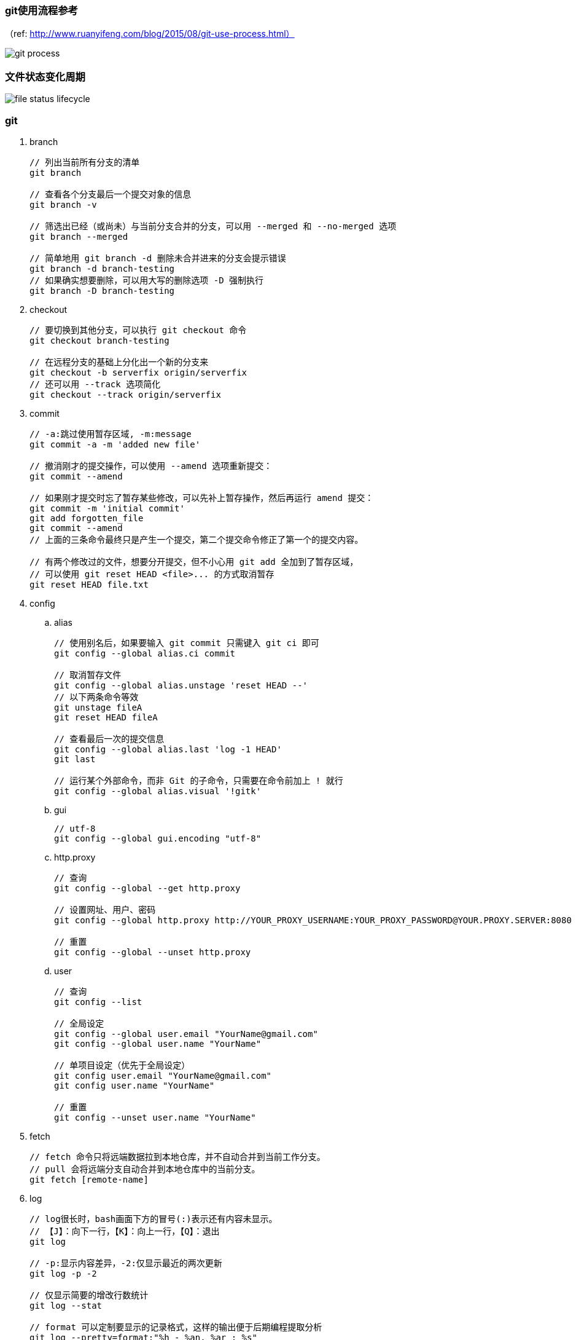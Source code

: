 === git使用流程参考
（ref: http://www.ruanyifeng.com/blog/2015/08/git-use-process.html）

image:images/git-process.png[git process]


=== 文件状态变化周期

image:images/file_status_lifecycle.png[file status lifecycle]

=== git


. branch
+
----
// 列出当前所有分支的清单
git branch

// 查看各个分支最后一个提交对象的信息
git branch -v

// 筛选出已经（或尚未）与当前分支合并的分支，可以用 --merged 和 --no-merged 选项
git branch --merged

// 简单地用 git branch -d 删除未合并进来的分支会提示错误
git branch -d branch-testing
// 如果确实想要删除，可以用大写的删除选项 -D 强制执行
git branch -D branch-testing
----


. checkout
+
----
// 要切换到其他分支，可以执行 git checkout 命令
git checkout branch-testing

// 在远程分支的基础上分化出一个新的分支来
git checkout -b serverfix origin/serverfix
// 还可以用 --track 选项简化
git checkout --track origin/serverfix
----


. commit
+
----
// -a:跳过使用暂存区域, -m:message
git commit -a -m 'added new file'

// 撤消刚才的提交操作，可以使用 --amend 选项重新提交：
git commit --amend

// 如果刚才提交时忘了暂存某些修改，可以先补上暂存操作，然后再运行 amend 提交：
git commit -m 'initial commit'
git add forgotten_file
git commit --amend
// 上面的三条命令最终只是产生一个提交，第二个提交命令修正了第一个的提交内容。

// 有两个修改过的文件，想要分开提交，但不小心用 git add 全加到了暂存区域，
// 可以使用 git reset HEAD <file>... 的方式取消暂存
git reset HEAD file.txt
----


. config

.. alias
+
----
// 使用别名后，如果要输入 git commit 只需键入 git ci 即可
git config --global alias.ci commit

// 取消暂存文件
git config --global alias.unstage 'reset HEAD --'
// 以下两条命令等效
git unstage fileA
git reset HEAD fileA

// 查看最后一次的提交信息
git config --global alias.last 'log -1 HEAD'
git last

// 运行某个外部命令，而非 Git 的子命令，只需要在命令前加上 ! 就行
git config --global alias.visual '!gitk'
----

.. gui
+
----
// utf-8
git config --global gui.encoding "utf-8"
----

.. http.proxy
+
----
// 查询
git config --global --get http.proxy

// 设置网址、用户、密码
git config --global http.proxy http://YOUR_PROXY_USERNAME:YOUR_PROXY_PASSWORD@YOUR.PROXY.SERVER:8080

// 重置
git config --global --unset http.proxy
----

.. user
+
----
// 查询
git config --list

// 全局设定
git config --global user.email "YourName@gmail.com"
git config --global user.name "YourName"

// 单项目设定（优先于全局设定）
git config user.email "YourName@gmail.com"
git config user.name "YourName"

// 重置
git config --unset user.name "YourName"
----


. fetch
+
----
// fetch 命令只将远端数据拉到本地仓库，并不自动合并到当前工作分支。
// pull 会将远端分支自动合并到本地仓库中的当前分支。
git fetch [remote-name]
----


. log
+
----
// log很长时，bash画面下方的冒号(:)表示还有内容未显示。
// 【J】：向下一行，【K】：向上一行，【Q】：退出
git log

// -p:显示内容差异，-2:仅显示最近的两次更新
git log -p -2

// 仅显示简要的增改行数统计
git log --stat

// format 可以定制要显示的记录格式，这样的输出便于后期编程提取分析
git log --pretty=format:"%h - %an, %ar : %s"
----
+
[cols="^,"]
|===
|选项 | 说明
|%H | 提交对象（commit）的完整哈希字串
|%h | 提交对象的简短哈希字串
|%T | 树对象（tree）的完整哈希字串
|%t | 树对象的简短哈希字串
|%P | 父对象（parent）的完整哈希字串
|%p | 父对象的简短哈希字串
|%an| 作者（author）的名字
|%ae| 作者的电子邮件地址
|%ad| 作者修订日期（可以用 -date= 选项定制格式）
|%ar| 作者修订日期，按多久以前的方式显示
|%cn| 提交者(committer)的名字
|%ce| 提交者的电子邮件地址
|%cd| 提交日期
|%cr| 提交日期，按多久以前的方式显示
|%s | 提交说明
|===
+
其他常用选项及释义：
+
[cols="^,"]
|===
|选项 | 说明
|-p | 按补丁格式显示每个更新之间的差异。
|--word-diff | 按 word diff 格式显示差异。
|--stat | 显示每次更新的文件修改统计信息。
|--shortstat | 只显示 --stat 中最后的行数修改添加移除统计。
|--name-only | 仅在提交信息后显示已修改的文件清单。
|--name-status | 显示新增、修改、删除的文件清单。
|--abbrev-commit | 仅显示 SHA-1 的前几个字符，而非所有的 40 个字符。
|--relative-date | 使用较短的相对时间显示（比如，“2 weeks ago”）。
|--graph | 显示 ASCII 图形表示的分支合并历史。
|--pretty | 使用其他格式显示历史提交信息。可用的选项包括 oneline，short，full，fuller 和 format（后跟指定格式）。
|--oneline | `--pretty=oneline --abbrev-commit` 的简化用法。
|-(n) | 仅显示最近的 n 条提交
|--since, --after |	仅显示指定时间之后的提交，例如：--since=2.weeks
|--until, --before | 仅显示指定时间之前的提交。
|--author | 仅显示指定作者相关的提交。
|--committer | 仅显示指定提交者相关的提交。
|--grep | 搜索提交说明中的关键字
|--all-match | 要得到同时满足两个选项搜索条件的提交，必须用此选项。否则，满足任意一个条件的提交都会被匹配出来。
|===


. mv
+
----
// 移动文件（重命名）
git mv file_from file_to
// 等效于以下三行命令
mv README.txt README
git rm README.txt
git add README
----


. push
+
----
// 推送本地分支到远程同名分支
git push origin serverfix
// 推送本地分支到远程不同名分支
git push origin serverfix:awesomebranch

// 创建远程空白仓库后，可用如下命令推送本地项目到远程。
git remote add origin url
git push -u origin master
----
+
[red yellow-background]*删除远程分支：*
+
----
// 参照 git push [远程名] [本地分支]:[远程分支] 语法，如果省略 [本地分支]，
// 那就等于“在这里提取空白然后把它变成[远程分支]”
git push origin :serverfix
----


. rebase
+
准则：[red yellow-background]*一旦分支中的提交对象发布到公共仓库，就不要对该分支进行衍合操作。*


. remote
+
----
// 查询远程地址（v:verbose）
git remote -v

// 增加远程仓库(以TFS为例)
git remote add origin http://REMOTE_SERVER:PORT/tfs/YOUR_Collection/_git/YOUR_PROJECT

// 移除远程仓库
git remote remove origin

// 查看远程仓库信息
git remote show [remote-name]

// 远程仓库的重命名
git remote rename [name-from] [name-to]

// 远程仓库的删除
git remote rm [remote-name]
----


. rm
+
----
// 如果删除之前修改过并且已经放到暂存区域的话，则必须要用强制删除选项：-f
git rm -f file.txt


// 想把文件从Git仓库中删除（亦即从暂存区域移除），但仍希望保留在当前工作目录中。
// 换句话说，仅是从跟踪清单中删除。
git rm --cached file.txt
----


. tag
+
----
// 列出 1.4.2 系列的标签
git tag -l 'v1.4.2.*'

// 创建轻量级标签
git tag v1.4-lw

// 创建一个含附注类型的标签，a:annotated
git tag -a v1.4 -m 'my version 1.4'

// 签署标签，s:signed
git tag -s v1.5 -m 'my signed 1.5 tag'

// 验证标签，v:verify
// 此命令会调用 GPG 来验证签名，需要有签署者的公钥（存放在 keyring 中）
git tag -v [tag-name]

// 后期加注标签，在打标签的时候跟上对应提交对象的校验和（或前几位字符）即可
// git log --pretty=oneline
// 15027957951b64cf874c3557a0f3547bd83b3ff6 Merge branch 'experiment'
// 9fceb02d0ae598e95dc970b74767f19372d61af8 updated rakefile
// 8a5cbc430f1a9c3d00faaeffd07798508422908a updated readme
git tag -a v1.2 9fceb02

// 分享标签，默认情况下，git push 并不会把标签传送到远端服务器上，需使用显式命令
git push origin [tagname]
// 一次推送所有本地新增的标签上去，可以使用 --tags 选项
git push origin --tags
----


== gitk

图形界面，基本上相当于 git log 命令的可视化版本。